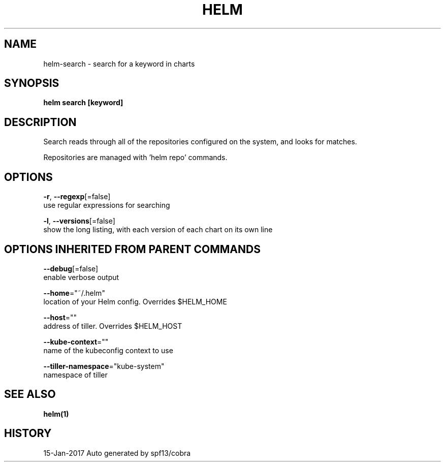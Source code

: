 .TH "HELM" "1" "Jan 2017" "Auto generated by spf13/cobra" "" 
.nh
.ad l


.SH NAME
.PP
helm\-search \- search for a keyword in charts


.SH SYNOPSIS
.PP
\fBhelm search [keyword]\fP


.SH DESCRIPTION
.PP
Search reads through all of the repositories configured on the system, and
looks for matches.

.PP
Repositories are managed with 'helm repo' commands.


.SH OPTIONS
.PP
\fB\-r\fP, \fB\-\-regexp\fP[=false]
    use regular expressions for searching

.PP
\fB\-l\fP, \fB\-\-versions\fP[=false]
    show the long listing, with each version of each chart on its own line


.SH OPTIONS INHERITED FROM PARENT COMMANDS
.PP
\fB\-\-debug\fP[=false]
    enable verbose output

.PP
\fB\-\-home\fP="~/.helm"
    location of your Helm config. Overrides $HELM\_HOME

.PP
\fB\-\-host\fP=""
    address of tiller. Overrides $HELM\_HOST

.PP
\fB\-\-kube\-context\fP=""
    name of the kubeconfig context to use

.PP
\fB\-\-tiller\-namespace\fP="kube\-system"
    namespace of tiller


.SH SEE ALSO
.PP
\fBhelm(1)\fP


.SH HISTORY
.PP
15\-Jan\-2017 Auto generated by spf13/cobra
